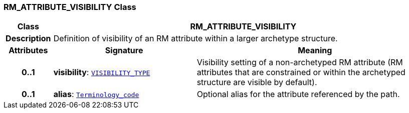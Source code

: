 === RM_ATTRIBUTE_VISIBILITY Class

[cols="^1,3,5"]
|===
h|*Class*
2+^h|*RM_ATTRIBUTE_VISIBILITY*

h|*Description*
2+a|Definition of visibility of an RM attribute within a larger archetype structure.

h|*Attributes*
^h|*Signature*
^h|*Meaning*

h|*0..1*
|*visibility*: `<<_visibility_type_enumeration,VISIBILITY_TYPE>>`
a|Visibility setting of a non-archetyped RM attribute (RM attributes that are constrained or within the archetyped structure are visible by default).

h|*0..1*
|*alias*: `link:/releases/BASE/{base_release}/foundation_types.html#_terminology_code_class[Terminology_code^]`
a|Optional alias for the attribute referenced by the path.
|===
